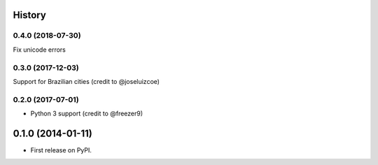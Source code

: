 .. :changelog:

History
-------

0.4.0 (2018-07-30)
++++++++++++++++++
Fix unicode errors

0.3.0 (2017-12-03)
++++++++++++++++++
Support for Brazilian cities (credit to @joseluizcoe)

0.2.0 (2017-07-01)
++++++++++++++++++

* Python 3 support (credit to @freezer9)

0.1.0 (2014-01-11)
---------------------

* First release on PyPI.